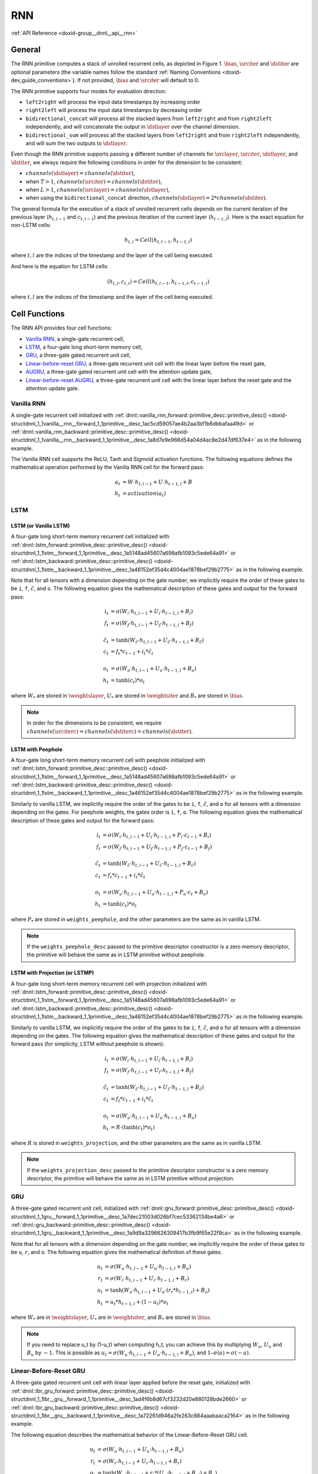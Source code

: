 .. index:: pair: page; RNN
.. _doxid-dev_guide_rnn:

RNN
===

:ref:`API Reference <doxid-group__dnnl__api__rnn>`

General
~~~~~~~

The RNN primitive computes a stack of unrolled recurrent cells, as depicted in Figure 1. :math:`\bias`, :math:`\srciter` and :math:`\dstiter` are optional parameters (the variable names follow the standard :ref:`Naming Conventions <doxid-dev_guide_conventions>`). If not provided, :math:`\bias` and :math:`\srciter` will default to 0.

.. image:: unrolled_stack_rnn.jpg
	:alt: Figure 1: Example of stacked recurrent cells unrolled over the time dimension and executed with the `left2right` direction. Dashed lines represent optional parameters.

The RNN primitive supports four modes for evaluation direction:

* ``left2right`` will process the input data timestamps by increasing order

* ``right2left`` will process the input data timestamps by decreasing order

* ``bidirectional_concat`` will process all the stacked layers from ``left2right`` and from ``right2left`` independently, and will concatenate the output in :math:`\dstlayer` over the channel dimension.

* ``bidirectional_sum`` will process all the stacked layers from ``left2right`` and from ``right2left`` independently, and will sum the two outputs to :math:`\dstlayer`.

Even though the RNN primitive supports passing a different number of channels for :math:`\srclayer`, :math:`\srciter`, :math:`\dstlayer`, and :math:`\dstiter`, we always require the following conditions in order for the dimension to be consistent:

* :math:`channels(\dstlayer) = channels(\dstiter)`,

* when :math:`T > 1`, :math:`channels(\srciter) = channels(\dstiter)`,

* when :math:`L > 1`, :math:`channels(\srclayer) = channels(\dstlayer)`,

* when using the ``bidirectional_concat`` direction, :math:`channels(\dstlayer) = 2 * channels(\dstiter)`.

The general formula for the execution of a stack of unrolled recurrent cells depends on the current iteration of the previous layer (:math:`h_{t,l-1}` and :math:`c_{t,l-1}`) and the previous iteration of the current layer (:math:`h_{t-1, l}`). Here is the exact equation for non-LSTM cells:

.. math::

	\begin{align} h_{t, l} = Cell(h_{t, l-1}, h_{t-1, l}) \end{align}

where :math:`t,l` are the indices of the timestamp and the layer of the cell being executed.

And here is the equation for LSTM cells:

.. math::

	(h_{t, l},c_{t,l}) = Cell(h_{t, l-1}, h_{t-1, l}, c_{t-1,l})

where :math:`t,l` are the indices of the timestamp and the layer of the cell being executed.

Cell Functions
~~~~~~~~~~~~~~

The RNN API provides four cell functions:

* `Vanilla RNN <#vanilla-rnn>`__, a single-gate recurrent cell,

* `LSTM <#lstm>`__, a four-gate long short-term memory cell,

* `GRU <#gru>`__, a three-gate gated recurrent unit cell,

* `Linear-before-reset GRU <#linear-before-reset-gru>`__, a three-gate recurrent unit cell with the linear layer before the reset gate,

* `AUGRU <#augru>`__, a three-gate gated recurrent unit cell with the attention update gate,

* `Linear-before-reset AUGRU <#linear-before-reset-augru>`__, a three-gate recurrent unit cell with the linear layer before the reset gate and the attention update gate.

Vanilla RNN
-----------

A single-gate recurrent cell initialized with :ref:`dnnl::vanilla_rnn_forward::primitive_desc::primitive_desc() <doxid-structdnnl_1_1vanilla__rnn__forward_1_1primitive__desc_1ac5cd59057ae4b2aa3bf1b6dbbafaa49d>` or :ref:`dnnl::vanilla_rnn_backward::primitive_desc::primitive_desc() <doxid-structdnnl_1_1vanilla__rnn__backward_1_1primitive__desc_1a8d7e9e966d54a04d4ac8e2d47df637e4>` as in the following example.

.. ref-code-block:: cpp

	auto vanilla_rnn_pd = :ref:`dnnl::vanilla_rnn_forward::primitive_desc <doxid-structdnnl_1_1vanilla__rnn__forward_1_1primitive__desc>`(
	    engine, aprop, activation, direction, src_layer_desc, src_iter_desc,
	    weights_layer_desc, weights_iter_desc, bias_desc, dst_layer_desc,
	    dst_iter_desc);

The Vanilla RNN cell supports the ReLU, Tanh and Sigmoid activation functions. The following equations defines the mathematical operation performed by the Vanilla RNN cell for the forward pass:

.. math::

	a_t &= W \cdot h_{t,l-1} + U \cdot h_{t-1, l} + B \\ h_t &= activation(a_t)

LSTM
----

LSTM (or Vanilla LSTM)
++++++++++++++++++++++

A four-gate long short-term memory recurrent cell initialized with :ref:`dnnl::lstm_forward::primitive_desc::primitive_desc() <doxid-structdnnl_1_1lstm__forward_1_1primitive__desc_1a5148ad45607a698afb1093c5ede64a91>` or :ref:`dnnl::lstm_backward::primitive_desc::primitive_desc() <doxid-structdnnl_1_1lstm__backward_1_1primitive__desc_1a46152ef35d4c4004ae1878bef29b2775>` as in the following example.

.. ref-code-block:: cpp

	auto lstm_pd = lstm_forward::primitive_desc(
	    engine, aprop, direction, src_layer_desc, src_iter_h_desc,
	    src_iter_c_desc, weights_layer_desc, weights_iter_desc, bias_desc,
	    dst_layer_desc, dst_iter_h_desc, dst_iter_c_desc);

Note that for all tensors with a dimension depending on the gate number, we implicitly require the order of these gates to be ``i``, ``f``, :math:`\tilde c`, and ``o``. The following equation gives the mathematical description of these gates and output for the forward pass:

.. math::

	i_t &= \sigma(W_i \cdot h_{t,l-1} + U_i \cdot h_{t-1, l} + B_i) \\ f_t &= \sigma(W_f \cdot h_{t,l-1} + U_f \cdot h_{t-1, l} + B_f) \\ \\ \tilde c_t &= \tanh(W_{\tilde c} \cdot h_{t,l-1} + U_{\tilde c} \cdot h_{t-1, l} + B_{\tilde c}) \\ c_t &= f_t * c_{t-1} + i_t * \tilde c_t \\ \\ o_t &= \sigma(W_o \cdot h_{t,l-1} + U_o \cdot h_{t-1, l} + B_o) \\ h_t &= \tanh(c_t) * o_t

where :math:`W_*` are stored in :math:`\weightslayer`, :math:`U_*` are stored in :math:`\weightsiter` and :math:`B_*` are stored in :math:`\bias`.

.. note:: 

   In order for the dimensions to be consistent, we require :math:`channels(\srciterc) = channels(\dstiterc) = channels(\dstiter)`.
   
   


LSTM with Peephole
++++++++++++++++++

A four-gate long short-term memory recurrent cell with peephole initialized with :ref:`dnnl::lstm_forward::primitive_desc::primitive_desc() <doxid-structdnnl_1_1lstm__forward_1_1primitive__desc_1a5148ad45607a698afb1093c5ede64a91>` or :ref:`dnnl::lstm_backward::primitive_desc::primitive_desc() <doxid-structdnnl_1_1lstm__backward_1_1primitive__desc_1a46152ef35d4c4004ae1878bef29b2775>` as in the following example.

.. ref-code-block:: cpp

	auto lstm_pd = :ref:`dnnl::lstm_forward::primitive_desc <doxid-structdnnl_1_1lstm__forward_1_1primitive__desc>`(
	    engine, aprop, direction, src_layer_desc, src_iter_h_desc, src_iter_c_desc,
	    weights_layer_desc, weights_iter_desc, weights_peephole_desc,
	    bias_desc, dst_layer_desc, dst_iter_h_desc, dst_iter_c_desc);

Similarly to vanilla LSTM, we implicitly require the order of the gates to be ``i``, ``f``, :math:`\tilde c`, and ``o`` for all tensors with a dimension depending on the gates. For peephole weights, the gates order is ``i``, ``f``, ``o``. The following equation gives the mathematical description of these gates and output for the forward pass:

.. math::

	i_t &= \sigma(W_i \cdot h_{t,l-1} + U_i \cdot h_{t-1, l} + P_i \cdot c_{t-1} + B_i) \\ f_t &= \sigma(W_f \cdot h_{t,l-1} + U_f \cdot h_{t-1, l} + P_f \cdot c_{t-1} + B_f) \\ \\ \tilde c_t &= \tanh(W_{\tilde c} \cdot h_{t,l-1} + U_{\tilde c} \cdot h_{t-1, l} + B_{\tilde c}) \\ c_t &= f_t * c_{t-1} + i_t * \tilde c_t \\ \\ o_t &= \sigma(W_o \cdot h_{t,l-1} + U_o \cdot h_{t-1, l} + P_o \cdot c_t + B_o) \\ h_t &= \tanh(c_t) * o_t

where :math:`P_*` are stored in ``weights_peephole``, and the other parameters are the same as in vanilla LSTM.

.. note:: 

   If the ``weights_peephole_desc`` passed to the primitive descriptor constructor is a zero memory descriptor, the primitive will behave the same as in LSTM primitive without peephole.
   
   


LSTM with Projection (or LSTMP)
+++++++++++++++++++++++++++++++

A four-gate long short-term memory recurrent cell with projection initialized with :ref:`dnnl::lstm_forward::primitive_desc::primitive_desc() <doxid-structdnnl_1_1lstm__forward_1_1primitive__desc_1a5148ad45607a698afb1093c5ede64a91>` or :ref:`dnnl::lstm_backward::primitive_desc::primitive_desc() <doxid-structdnnl_1_1lstm__backward_1_1primitive__desc_1a46152ef35d4c4004ae1878bef29b2775>` as in the following example.

.. ref-code-block:: cpp

	auto lstm_pd = :ref:`dnnl::lstm_forward::primitive_desc <doxid-structdnnl_1_1lstm__forward_1_1primitive__desc>`(
	    engine, aprop, direction, src_layer_desc, src_iter_h_desc, src_iter_c_desc,
	    weights_layer_desc, weights_iter_desc, weights_peephole_desc,
	    weights_projection_desc, bias_desc, dst_layer_desc, dst_iter_h_desc,
	    dst_iter_c_desc);

Similarly to vanilla LSTM, we implicitly require the order of the gates to be ``i``, ``f``, :math:`\tilde c`, and ``o`` for all tensors with a dimension depending on the gates. The following equation gives the mathematical description of these gates and output for the forward pass (for simplicity, LSTM without peephole is shown):

.. math::

	i_t &= \sigma(W_i \cdot h_{t,l-1} + U_i \cdot h_{t-1,l} + B_i) \\ f_t &= \sigma(W_f \cdot h_{t,l-1} + U_f \cdot h_{t-1,l} + B_f) \\ & \\ \tilde{c}_t &= \tanh(W_{\tilde{c}} \cdot h_{t,l-1} + U_{\tilde{c}} \cdot h_{t-1,l} + B_{\tilde{c}}) \\ c_t &= f_t * c_{t-1} + i_t * \tilde{c}_t \\ & \\ o_t &= \sigma(W_o \cdot h_{t,l-1} + U_o \cdot h_{t-1,l} + B_o) \\ h_t &= R \cdot (\tanh(c_t) * o_t)

where :math:`R` is stored in ``weights_projection``, and the other parameters are the same as in vanilla LSTM.

.. note:: 

   If the ``weights_projection_desc`` passed to the primitive descriptor constructor is a zero memory descriptor, the primitive will behave the same as in LSTM primitive without projection.
   
   


GRU
---

A three-gate gated recurrent unit cell, initialized with :ref:`dnnl::gru_forward::primitive_desc::primitive_desc() <doxid-structdnnl_1_1gru__forward_1_1primitive__desc_1a7dec21003d026bf7cec53362134be4a6>` or :ref:`dnnl::gru_backward::primitive_desc::primitive_desc() <doxid-structdnnl_1_1gru__backward_1_1primitive__desc_1a9d9a3296626309417b3fb9f65e22f9ca>` as in the following example.

.. ref-code-block:: cpp

	auto gru_pd = :ref:`dnnl::gru_forward::primitive_desc <doxid-structdnnl_1_1gru__forward_1_1primitive__desc>`(
	    engine, aprop, direction, src_layer_desc, src_iter_desc,
	    weights_layer_desc, weights_iter_desc, bias_desc,
	    dst_layer_desc, dst_iter_desc);

Note that for all tensors with a dimension depending on the gate number, we implicitly require the order of these gates to be ``u``, ``r``, and ``o``. The following equation gives the mathematical definition of these gates.

.. math::

	u_t &= \sigma(W_u \cdot h_{t,l-1} + U_u \cdot h_{t-1, l} + B_u) \\ r_t &= \sigma(W_r \cdot h_{t,l-1} + U_r \cdot h_{t-1, l} + B_r) \\ o_t &= \tanh(W_o \cdot h_{t,l-1} + U_o \cdot (r_t * h_{t-1, l}) + B_o) \\ h_t &= u_t * h_{t-1, l} + (1 - u_t) * o_t

where :math:`W_*` are in :math:`\weightslayer`, :math:`U_*` are in :math:`\weightsiter`, and :math:`B_*` are stored in :math:`\bias`.

.. note:: 

   If you need to replace u_t by (1-u_t) when computing h_t, you can achieve this by multiplying :math:`W_u`, :math:`U_u` and :math:`B_u` by :math:`-1`. This is possible as :math:`u_t = \sigma(W_u \cdot h_{t,l-1} + U_u \cdot h_{t-1, l} + B_u)`, and :math:`1 – \sigma(a) = \sigma(-a)`.
   
   


Linear-Before-Reset GRU
-----------------------

A three-gate gated recurrent unit cell with linear layer applied before the reset gate, initialized with :ref:`dnnl::lbr_gru_forward::primitive_desc::primitive_desc() <doxid-structdnnl_1_1lbr__gru__forward_1_1primitive__desc_1ad4f6b8d67cf3232d20e880128bde2660>` or :ref:`dnnl::lbr_gru_backward::primitive_desc::primitive_desc() <doxid-structdnnl_1_1lbr__gru__backward_1_1primitive__desc_1a72261d946a2fe263c884aaabaaca2164>` as in the following example.

.. ref-code-block:: cpp

	auto lbr_gru_pd = :ref:`dnnl::lbr_gru_forward::primitive_desc <doxid-structdnnl_1_1lbr__gru__forward_1_1primitive__desc>`(
	    engine, aprop, direction, src_layer_desc, src_iter_desc,
	    weights_layer_desc, weights_iter_desc, bias_desc,
	    dst_layer_desc, dst_iter_desc);

The following equation describes the mathematical behavior of the Linear-Before-Reset GRU cell.

.. math::

	u_t &= \sigma(W_u \cdot h_{t,l-1} + U_u \cdot h_{t-1, l} + B_u) \\ r_t &= \sigma(W_r \cdot h_{t,l-1} + U_r \cdot h_{t-1, l} + B_r) \\ o_t &= \tanh(W_o \cdot h_{t,l-1} + r_t *(U_o \cdot h_{t-1, l} + B_{u'}) + B_o) \\ h_t &= u_t * h_{t-1, l} + (1 - u_t) * o_t

Note that for all tensors with a dimension depending on the gate number, except the bias, we implicitly require the order of these gates to be ``u``, ``r``, and ``o``. For the :math:`\bias` tensor, we implicitly require the order of the gates to be ``u``, ``r``, ``o``, and u&rsquo;`.

.. note:: 

   If you need to replace u_t by (1-u_t) when computing h_t, you can achieve this by multiplying :math:`W_u`, :math:`U_u` and :math:`B_u` by :math:`-1`. This is possible as :math:`u_t = \sigma(W_u \cdot h_{t,l-1} + U_u \cdot h_{t-1, l} + B_u)`, and :math:`1 – \sigma(a) = \sigma(-a)`.
   
   


AUGRU
-----

A three-gate gated recurrent unit cell, initialized with :ref:`dnnl::augru_forward::primitive_desc::primitive_desc() <doxid-structdnnl_1_1augru__forward_1_1primitive__desc_1a46f05b511d0b13704f6bc3af4e0c5804>` or :ref:`dnnl::augru_backward::primitive_desc::primitive_desc() <doxid-structdnnl_1_1augru__backward_1_1primitive__desc_1a7ca7158311dc864d1bd6c56d5915defc>` as in the following example.

.. ref-code-block:: cpp

	auto augru_pd = :ref:`dnnl::augru_forward::primitive_desc <doxid-structdnnl_1_1augru__forward_1_1primitive__desc>`(
	    engine, aprop, direction, src_layer_desc, src_iter_desc, attention_desc,
	    weights_layer_desc, weights_iter_desc, bias_desc, dst_layer_desc,
	    dst_iter_desc);

Note that for all tensors with a dimension depending on the gate number, we implicitly require the order of these gates to be ``u``, ``r``, and ``o``. The following equation gives the mathematical definition of these gates.

.. math::

	u_t &= \sigma(W_u \cdot h_{t,l-1} + U_u \cdot h_{t-1, l} + B_u) \\ r_t &= \sigma(W_r \cdot h_{t,l-1} + U_r \cdot h_{t-1, l} + B_r) \\ o_t &= \tanh(W_o \cdot h_{t,l-1} + U_o \cdot (r_t * h_{t-1, l}) + B_o) \\ \tilde u_t &= (1 - a_t) * u_t \\ h_t &= \tilde u_t * h_{t-1, l} + (1 - \tilde u_t) * o_t

where :math:`W_*` are in :math:`\weightslayer`, :math:`U_*` are in :math:`\weightsiter`, and :math:`B_*` are stored in :math:`\bias`.

Linear-Before-Reset AUGRU
-------------------------

A three-gate gated recurrent unit cell with linear layer applied before the reset gate, initialized with :ref:`dnnl::lbr_augru_forward::primitive_desc::primitive_desc() <doxid-structdnnl_1_1lbr__augru__forward_1_1primitive__desc_1acbbe1666db758249e8637ef2a04d8ab4>` or :ref:`dnnl::lbr_augru_backward::primitive_desc::primitive_desc() <doxid-structdnnl_1_1lbr__augru__backward_1_1primitive__desc_1aeef40e28d5b5279ac195f92a5ee6b067>` as in the following example.

.. ref-code-block:: cpp

	auto lbr_augru_pd = :ref:`dnnl::lbr_augru_forward::primitive_desc <doxid-structdnnl_1_1lbr__augru__forward_1_1primitive__desc>`(
	    engine, aprop, direction, src_layer_desc, src_iter_desc, attention_desc,
	    weights_layer_desc, weights_iter_desc, bias_desc,
	    dst_layer_desc, dst_iter_desc);

The following equation describes the mathematical behavior of the Linear-Before-Reset AUGRU cell.

.. math::

	u_t &= \sigma(W_u \cdot h_{t,l-1} + U_u \cdot h_{t-1, l} + B_u) \\ r_t &= \sigma(W_r \cdot h_{t,l-1} + U_r \cdot h_{t-1, l} + B_r) \\ o_t &= \tanh(W_o \cdot h_{t,l-1} + r_t *(U_o \cdot h_{t-1, l} + B_{u'}) + B_o) \\ \tilde u_t &= (1 - a_t) * u_t \\ h_t &= \tilde u_t * h_{t-1, l} + (1 - \tilde u_t) * o_t

Note that for all tensors with a dimension depending on the gate number, except the bias, we implicitly require the order of these gates to be ``u``, ``r``, and ``o``. For the :math:`\bias` tensor, we implicitly require the order of the gates to be ``u``, ``r``, ``o``, and u&rsquo;`.

Considerations for Training
~~~~~~~~~~~~~~~~~~~~~~~~~~~

When using the RNN API for training, the forward pass should use the ``forward_training`` propagation kind, and a workspace should be passed to both the forward pass and the backward pass. Note that after executing the backward pass, the workspace is no more valid and should be populated once again by another forward pass.

The RNN primitive backward pass accumulates gradients to its weight outputs (namely :math:`\diffweightslayer`, :math:`\diffweightsiter`, :math:`\diffweightspeephole`, :math:`\diffweightsprojection`, :math:`\diffbias`). Hence, these tensors should be properly initialized to zero before their first use, and can be reused across calls to accumulate gradients if need be. This behavior can be altered by the RNN flag ``diff_weights_overwrite``. If this flag is set weight gradients will be initialized by zeros by the RNN primitive.

:target:`doxid-dev_guide_rnn_1dg_rnn_impl_limits`

Execution Arguments
~~~~~~~~~~~~~~~~~~~

When executed, the inputs and outputs should be mapped to an execution argument index as specified by the following table.

===============================  ==================================  
Primitive input/output           Execution argument index            
===============================  ==================================  
:math:`\srclayer`                DNNL_ARG_SRC_LAYER                  
:math:`\srclayerattention`       DNNL_ARG_SRC_LAYER_ATTENTION        
:math:`\srciter`                 DNNL_ARG_SRC_ITER                   
:math:`\srciterc`                DNNL_ARG_SRC_ITER_C                 
:math:`\weightslayer`            DNNL_ARG_WEIGHTS_LAYER              
:math:`\weightsiter`             DNNL_ARG_WEIGHTS_ITER               
:math:`\weightspeephole`         DNNL_ARG_WEIGHTS_PEEPHOLE           
:math:`\weightsprojection`       DNNL_ARG_WEIGHTS_PROJECTION         
:math:`\bias`                    DNNL_ARG_BIAS                       
:math:`\dstlayer`                DNNL_ARG_DST_LAYER                  
:math:`\dstiter`                 DNNL_ARG_DST_ITER                   
:math:`\dstiterc`                DNNL_ARG_DST_ITER_C                 
:math:`\workspace`               DNNL_WORKSPACE                      
:math:`\diffsrclayer`            DNNL_ARG_DIFF_SRC_LAYER             
:math:`\diffsrclayerattention`   DNNL_ARG_DIFF_SRC_LAYER_ATTENTION   
:math:`\diffsrciter`             DNNL_ARG_DIFF_SRC_ITER              
:math:`\diffsrciterc`            DNNL_ARG_DIFF_SRC_ITER_C            
:math:`\diffweightslayer`        DNNL_ARG_DIFF_WEIGHTS_LAYER         
:math:`\diffweightsiter`         DNNL_ARG_DIFF_WEIGHTS_ITER          
:math:`\diffweightspeephole`     DNNL_ARG_DIFF_WEIGHTS_PEEPHOLE      
:math:`\diffweightsprojection`   DNNL_ARG_DIFF_WEIGHTS_PROJECTION    
:math:`\diffbias`                DNNL_ARG_DIFF_BIAS                  
:math:`\diffdstlayer`            DNNL_ARG_DIFF_DST_LAYER             
:math:`\diffdstiter`             DNNL_ARG_DIFF_DST_ITER              
:math:`\diffdstiterc`            DNNL_ARG_DIFF_DST_ITER_C            
===============================  ==================================

Implementation Details
~~~~~~~~~~~~~~~~~~~~~~

Data Type Support
-----------------

The following table lists the combination of data types supported by the RNN primitive for each input and output memory object.

=======================  ============================  ===========  ===================  ========  =====  ============  
Propagation              Cell Function                 Input data   Recurrent data (1)   Weights   Bias   Output Data   
=======================  ============================  ===========  ===================  ========  =====  ============  
Forward / Backward       All                           f32          f32                  f32       f32    f32           
Forward / Backward (2)   All (3)                       bf16         bf16                 bf16      f32    bf16          
Forward                  All (3)                       f16          f16                  f16       f16    f16           
Forward inference        Vanilla LSTM, LSTMP and GRU   u8           u8                   s8        f32    u8, f32       
Forward inference        Vanilla LSTM, LSTMP           s8           s8                   s8        f32    s8, f32       
=======================  ============================  ===========  ===================  ========  =====  ============

(1) With LSTM and Peephole LSTM cells, the cell state datatype is f32, except for the f16 configuration.

(2) In backward propagation, all ``diff_*`` tensors are in f32.

(3) Projection LSTM is not supported.

.. warning:: 

   There might be hardware and/or implementation specific restrictions. Check :ref:`Implementation Limitations <doxid-dev_guide_rnn_1dg_rnn_impl_limits>` section below.
   
   


Data Representation
-------------------

In the oneDNN programming model, the RNN primitive is one of a few that support the placeholder memory format :ref:`dnnl::memory::format_tag::any <doxid-structdnnl_1_1memory_1a8e71077ed6a5f7fb7b3e6e1a5a2ecf3fa100b8cad7cf2a56f6df78f171f97a1ec>` (shortened to ``any`` from now on) and can define data and weight memory objects format based on the primitive parameters.

The following table summarizes the data layouts supported by the RNN primitive.

===================  ================================================================================================================================================================================================================================================  ==================================================================================================================================  ==========================================================================================================================================================================================================================================================  ========================================================================================================================  ==================================================================================================================================  
Propagation          Input/Output Data                                                                                                                                                                                                                                 Recurrent Data                                                                                                                      Layer and Iteration Weights                                                                                                                                                                                                                                 Peephole Weights and Bias                                                                                                 Projection LSTM Weights                                                                                                             
===================  ================================================================================================================================================================================================================================================  ==================================================================================================================================  ==========================================================================================================================================================================================================================================================  ========================================================================================================================  ==================================================================================================================================  
Forward / Backward   :ref:`dnnl_format_tag_any <doxid-group__dnnl__api__memory_1gga395e42b594683adb25ed2d842bb3091dafee39ac6fff0325cae43cd66495c18ac>`                                                                                                                 :ref:`dnnl_format_tag_any <doxid-group__dnnl__api__memory_1gga395e42b594683adb25ed2d842bb3091dafee39ac6fff0325cae43cd66495c18ac>`   :ref:`dnnl_format_tag_any <doxid-group__dnnl__api__memory_1gga395e42b594683adb25ed2d842bb3091dafee39ac6fff0325cae43cd66495c18ac>`                                                                                                                           :ref:`dnnl_ldgo <doxid-group__dnnl__api__memory_1gga395e42b594683adb25ed2d842bb3091da2bc162b37fd0049dceab3b12300a26c7>`   :ref:`dnnl_format_tag_any <doxid-group__dnnl__api__memory_1gga395e42b594683adb25ed2d842bb3091dafee39ac6fff0325cae43cd66495c18ac>`   
Forward              :ref:`dnnl_ntc <doxid-group__dnnl__api__memory_1gga395e42b594683adb25ed2d842bb3091da5d73ca7a68559ef44241be5a096e6bff>` , :ref:`dnnl_tnc <doxid-group__dnnl__api__memory_1gga395e42b594683adb25ed2d842bb3091da2a9735ec024c9362b717304edbfe2237>`   :ref:`dnnl_ldnc <doxid-group__dnnl__api__memory_1gga395e42b594683adb25ed2d842bb3091da4fd1cf9fdb67c554bcd8281695b65b3c>`             :ref:`dnnl_ldigo <doxid-group__dnnl__api__memory_1gga395e42b594683adb25ed2d842bb3091da96a227ab1a1be1825c1fa596c38847fc>`                                                                                                                                    :ref:`dnnl_ldgo <doxid-group__dnnl__api__memory_1gga395e42b594683adb25ed2d842bb3091da2bc162b37fd0049dceab3b12300a26c7>`   :ref:`dnnl_ldio <doxid-group__dnnl__api__memory_1gga395e42b594683adb25ed2d842bb3091da2d5a8e24d6b4904b4e8986d9b0fb4613>`             
Backward             :ref:`dnnl_ntc <doxid-group__dnnl__api__memory_1gga395e42b594683adb25ed2d842bb3091da5d73ca7a68559ef44241be5a096e6bff>` , :ref:`dnnl_tnc <doxid-group__dnnl__api__memory_1gga395e42b594683adb25ed2d842bb3091da2a9735ec024c9362b717304edbfe2237>`   :ref:`dnnl_ldnc <doxid-group__dnnl__api__memory_1gga395e42b594683adb25ed2d842bb3091da4fd1cf9fdb67c554bcd8281695b65b3c>`             :ref:`dnnl_ldigo <doxid-group__dnnl__api__memory_1gga395e42b594683adb25ed2d842bb3091da96a227ab1a1be1825c1fa596c38847fc>` , :ref:`dnnl_ldgoi <doxid-group__dnnl__api__memory_1gga395e42b594683adb25ed2d842bb3091da5fc9120d8f52d7d7fa853aa79bf654fe>` (GPU)   :ref:`dnnl_ldgo <doxid-group__dnnl__api__memory_1gga395e42b594683adb25ed2d842bb3091da2bc162b37fd0049dceab3b12300a26c7>`   :ref:`dnnl_ldoi <doxid-group__dnnl__api__memory_1gga395e42b594683adb25ed2d842bb3091da475da8ead8c761bac894e6c87042355d>`             
===================  ================================================================================================================================================================================================================================================  ==================================================================================================================================  ==========================================================================================================================================================================================================================================================  ========================================================================================================================  ==================================================================================================================================

While an RNN primitive can be created with memory formats specified explicitly, the performance is likely to be sub-optimal. When using ``any``, it is necessary to first create an RNN primitive descriptor and then query it for the actual data and weight memory objects formats.

.. note:: 

   The RNN primitive supports padded tensors and views. So even if two memory descriptors share the same data layout, they might still be different.
   
   


Post-Ops and Attributes
-----------------------

Currently post-ops and attributes are only used by the int8 variants of LSTM and GRU. See the markdown :ref:`RNN int8 inference example <doxid-cpu_rnn_inference_int8_cpp>` for more details on how to use and set these quantization parameters.

Implementation Limitations
~~~~~~~~~~~~~~~~~~~~~~~~~~

#. Refer to :ref:`Data Types <doxid-dev_guide_data_types>` for limitations related to data types support.

#. Bias must always be present (that is, the corresponding memory descriptor argument cannot be zero memory descriptor when the RNN primitive descriptor is initialized).



#. CPU
   
   * oneDNN supports s8 as input data only on systems with Advanced Matrix Extension(AMX) support.
   
   * Projection LSTM for bf16 data type is not supported.
   
   * f16 data type is not supported.



#. GPU
   
   * No support for AUGRU.
   
   * No support for Peephole LSTM and Projection LSTM.
   
   * Int8 support is provided for LSTM only.
   
   * Int8 workloads require weights layouts to be :ref:`dnnl_format_tag_any <doxid-group__dnnl__api__memory_1gga395e42b594683adb25ed2d842bb3091dafee39ac6fff0325cae43cd66495c18ac>`.
   
   * Bias and cell state of bf16 data type is not supported.

Examples
~~~~~~~~

* :ref:`LSTM RNN Primitive Example <doxid-lstm_example_cpp>`

* :ref:`Vanilla RNN Primitive Example <doxid-vanilla_rnn_example_cpp>`

* :ref:`AUGRU RNN Primitive Example <doxid-augru_example_cpp>`

* :ref:`Linear-Before-Reset GRU RNN Primitive Example <doxid-lbr_gru_example_cpp>`

